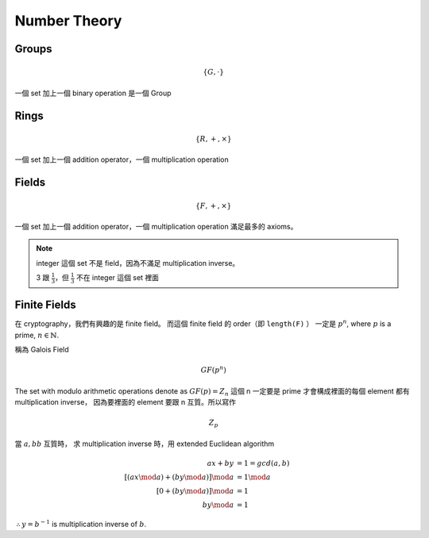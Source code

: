Number Theory
===============================================================================

Groups
----------------------------------------------------------------------

.. math::

    \{G, \cdot \}

一個 set 加上一個 binary operation 是一個 Group


Rings
----------------------------------------------------------------------

.. math::

    \{R, +, \times \}

一個 set 加上一個 addition operator，一個 multiplication operation


Fields
----------------------------------------------------------------------

.. math::

    \{F, +, \times \}

一個 set 加上一個 addition operator，一個 multiplication operation
滿足最多的 axioms。

.. note::

    integer 這個 set 不是 field，因為不滿足 multiplication inverse。

    3 跟 :math:`\frac{1}{3}`，但 :math:`\frac{1}{3}` 不在 integer 這個 set 裡面


Finite Fields
----------------------------------------------------------------------

在 cryptography，我們有興趣的是 finite field。
而這個 finite field 的 order（即 ``length(F)`` ）
一定是 :math:`p^n`, where :math:`p` is a prime, :math:`n \in \mathbb{N}`.

稱為 Galois Field

.. math::

    GF(p^n)


The set with modulo arithmetic operations denote as :math:`GF(p) = Z_n`
這個 n 一定要是 prime 才會構成裡面的每個 element 都有 multiplication inverse，
因為要裡面的 element 要跟 n 互質。所以寫作

.. math::

    Z_p

當 :math:`a, bb` 互質時，
求 multiplication inverse 時，用 extended Euclidean algorithm

.. math::

    ax + by & = 1 = gcd(a, b) \\
    [(ax \mod a) + (by \mod a)] \mod a & = 1 \mod a \\
    [0 + (by \mod a)] \mod a & = 1 \\
    by \mod a & = 1

:math:`\therefore y = b^{-1}` is multiplication inverse of :math:`b`.
